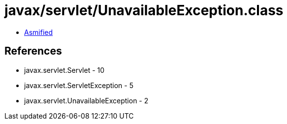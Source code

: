 = javax/servlet/UnavailableException.class

 - link:UnavailableException-asmified.java[Asmified]

== References

 - javax.servlet.Servlet - 10
 - javax.servlet.ServletException - 5
 - javax.servlet.UnavailableException - 2
